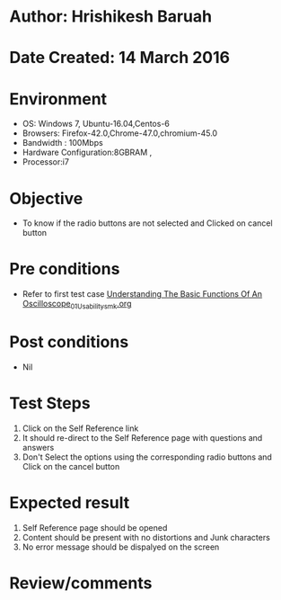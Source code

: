 * Author: Hrishikesh Baruah	
* Date Created: 14 March 2016
* Environment
  - OS: Windows 7, Ubuntu-16.04,Centos-6
  - Browsers: Firefox-42.0,Chrome-47.0,chromium-45.0
  - Bandwidth : 100Mbps
  - Hardware Configuration:8GBRAM , 
  - Processor:i7

* Objective
  - To know if the radio buttons are not selected and Clicked on cancel button

* Pre conditions
  - Refer to first test case [[https://github.com/Virtual-Labs/anthropology-iitg/blob/master/test-cases/integration_test-cases/Understanding The Basic Functions Of An Oscilloscope/Understanding The Basic Functions Of An Oscilloscope_01_Usability_smk.org][Understanding The Basic Functions Of An Oscilloscope_01_Usability_smk.org]]

* Post conditions
  - Nil
* Test Steps
  1. Click on the Self Reference link 
  2. It should re-direct to the Self Reference page with questions and answers
  3. Don't Select the options using the corresponding radio buttons and Click on the cancel button

* Expected result
  1. Self Reference page should be opened
  2. Content should be present with no distortions and Junk characters
  3. No error message should be dispalyed on the screen

* Review/comments

